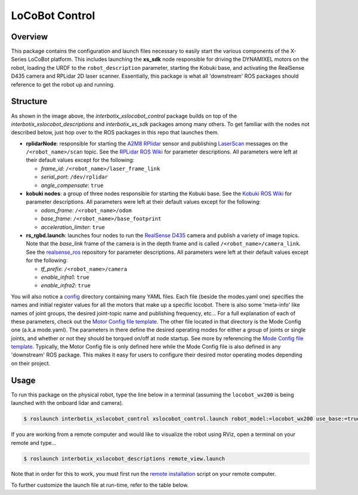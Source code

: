 ===============
LoCoBot Control
===============

.. raw:: html

    <a href="https://github.com/Interbotix/interbotix_ros_rovers/tree/main/interbotix_ros_xslocobots/interbotix_xslocobot_control"
        class="docs-view-on-github-button"
        target="_blank">
        <img src="../_static/GitHub-Mark-Light-32px.png"
            class="docs-view-on-github-button-gh-logo">
        View Package on GitHub
    </a>

Overview
========

This package contains the configuration and launch files necessary to easily start the various
components of the X-Series LoCoBot platform. This includes launching the **xs_sdk** node
responsible for driving the DYNAMIXEL motors on the robot, loading the URDF to the
``robot_description`` parameter, starting the Kobuki base, and activating the RealSense D435 camera
and RPLidar 2D laser scanner. Essentially, this package is what all 'downstream' ROS packages
should reference to get the robot up and running.

Structure
=========

.. image:: images/xslocobot_control_flowchart.png
    :align: center

As shown in the image above, the *interbotix_xslocobot_control* package builds on top of the
*interbotix_xslocobot_descriptions* and *interbotix_xs_sdk* packages among many others. To get
familiar with the nodes not described below, just hop over to the ROS packages in this repo that
launches them.

-   **rplidarNode**: responsible for starting the `A2M8 RPlidar`_ sensor and publishing
    `LaserScan`_ messages on the ``/<robot_name>/scan`` topic. See the `RPLidar ROS Wiki`_ for
    parameter descriptions. All parameters were left at their default values except for the
    following:

    -   *frame_id*: ``/<robot_name>/laser_frame_link``
    -   *serial_port*: ``/dev/rplidar``
    -   *angle_compensate*: ``true``

-   **kobuki nodes**: a group of three nodes responsible for starting the Kobuki base. See the
    `Kobuki ROS Wiki`_ for parameter descriptions. All parameters were left at their default values
    except for the following:

    -   *odom_frame*: ``/<robot_name>/odom``
    -   *base_frame*: ``/<robot_name>/base_footprint``
    -   *acceleration_limiter*: ``true``

-   **rs_rgbd.launch**: launches four nodes to run the `RealSense D435`_ camera and publish a
    variety of image topics. Note that the `base_link` frame of the camera is in the depth frame
    and is called ``/<robot_name>/camera_link``. See the `realsense_ros`_ repository for parameter
    descriptions. All parameters were left at their default values except for the following:

    - *tf_prefix*: ``/<robot_name>/camera``
    - *enable_infra1*: ``true``
    - *enable_infra2*: ``true``

You will also notice a `config`_ directory containing many YAML files. Each file (beside the
modes.yaml one) specifies the names and initial register values for all the motors that make up a
specific locobot. There is also some 'meta-info' like names of joint groups, the desired
joint-topic name and publishing frequency, etc... For a full explanation of each of these
parameters, check out the `Motor Config file template`_. The other file located in that directory
is the Mode Config one (a.k.a mode.yaml). The parameters in there define the desired operating
modes for either a group of joints or single joints, and whether or not they should be torqued
on/off at node startup. See more by referencing the `Mode Config file template`_. Typically, the
Motor Config file is only defined here while the Mode Config file is also defined in any
'downstream' ROS package. This makes it easy for users to configure their desired motor operating
modes depending on their project.

.. _`A2M8 RPlidar`: https://www.slamtec.com/en/Lidar/A2
.. _`LaserScan`: http://docs.ros.org/latest/api/sensor_msgs/html/msg/LaserScan.html
.. _`RPLidar ROS Wiki`: http://wiki.ros.org/rplidar
.. _`Kobuki ROS Wiki`: http://wiki.ros.org/kobuki_node
.. _`RealSense D435`: https://www.intelrealsense.com/depth-camera-d435/
.. _`realsense_ros`: https://github.com/IntelRealSense/realsense-ros
.. _`config`: https://github.com/Interbotix/interbotix_ros_rovers/blob/main/interbotix_ros_xslocobots/interbotix_xslocobot_control/config
.. _`Motor Config file template`: https://github.com/Interbotix/interbotix_ros_core/blob/main/interbotix_ros_xseries/interbotix_xs_sdk/config/motor_configs_template.yaml
.. _`Mode Config file template`: https://github.com/Interbotix/interbotix_ros_core/blob/main/interbotix_ros_xseries/interbotix_xs_sdk/config/mode_configs_template.yaml

Usage
=====

To run this package on the physical robot, type the line below in a terminal
(assuming the ``locobot_wx200`` is being launched with the onboard lidar and
camera).

.. code-block:: console

    $ roslaunch interbotix_xslocobot_control xslocobot_control.launch robot_model:=locobot_wx200 use_base:=true use_lidar:=true use_camera:=true

If you are working from a remote computer and would like to visualize the robot using RViz, open a
terminal on your remote and type...

.. code-block:: console

    $ roslaunch interbotix_xslocobot_descriptions remote_view.launch

Note that in order for this to work, you must first run the `remote installation`_ script on your
remote computer.

.. _`remote installation`: https://www.trossenrobotics.com/docs/interbotix_xslocobots/ros_interface/software_setup.html#remote-install

To further customize the launch file at run-time, refer to the table below.

.. csv-table::
    :file: ../_data/locobot_control.csv
    :header-rows: 1
    :widths: 20, 60, 20

.. _`refer to xslocobot_control.launch`: https://github.com/Interbotix/interbotix_ros_rovers/blob/main/interbotix_ros_xslocobots/interbotix_xslocobot_control/launch/xslocobot_control.launch
